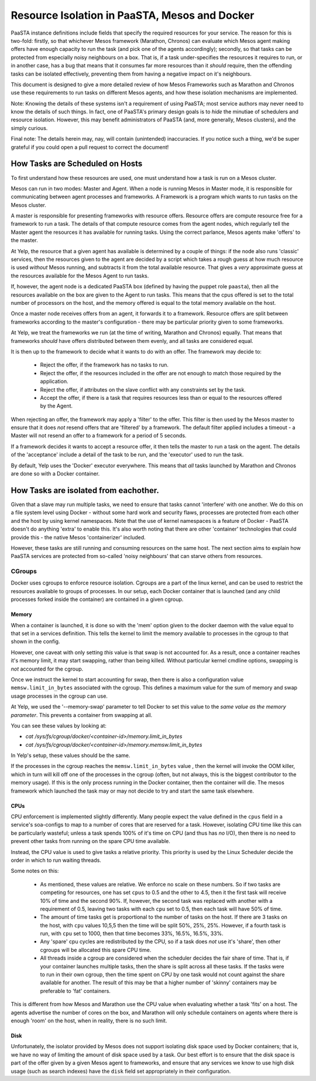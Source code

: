 ==============================================
Resource Isolation in PaaSTA, Mesos and Docker
==============================================

PaaSTA instance definitions include fields that specify the required resources
for your service. The reason for this is two-fold: firstly, so that whichever
Mesos framework (Marathon, Chronos) can evaluate which Mesos agent making
offers have enough capacity to run the task (and pick one of the agents
accordingly); secondly, so that tasks can be protected from especially noisy
neighbours on a box. That is, if a task under-specifies the resources it
requires to run, or in another case, has a bug that means that it consumes far
more resources than it *should* require, then the offending tasks can be
isolated effectively, preventing them from having a negative impact on it's
neighbours.

This document is designed to give a more detailed review of how Mesos
Frameworks such as Marathon and Chronos use these requirements to run tasks on
different Mesos agents, and how these isolation mechanisms are implemented.

Note: Knowing the details of these systems isn't a requirement of using PaaSTA;
most service authors may never need to know the details of such things. In
fact, one of PaaSTA's primary design goals is to *hide* the minutiae of
schedulers and resource isolation. However, this may benefit administrators
of PaaSTA (and, more generally, Mesos clusters), and the simply curious.

Final note: The details herein may, nay, will contain (unintended) inaccuracies.
If you notice such a thing, we'd be super grateful if you could open a pull
request to correct the document!

How Tasks are Scheduled on Hosts
--------------------------------

To first understand how these resources are used, one must understand how
a task is run on a Mesos cluster.

Mesos can run in two modes: Master and Agent. When a node is running Mesos in
Master mode, it is responsible for communicating between agent processes and
frameworks. A Framework is a program which wants to run tasks on the Mesos
cluster.

A master is responsible for presenting frameworks with resource offers.
Resource offers are compute resource free for a framework to run a task. The
details of that compute resource comes from the agent nodes, which regularly
tell the Master agent the resources it has available for running tasks. Using
the correct parlance, Mesos agents make 'offers' to the master.

At Yelp, the resource that a given agent has available is determined by a
couple of things: if the node also runs 'classic' services, then the resources
given to the agent are decided by a script which takes a rough guess at how
much resource is used *without* Mesos running, and subtracts it from the total
available resource. That gives a *very* approximate guess at the resources
available for the Mesos Agent to run tasks.

If, however, the agent node is a dedicated PaaSTA box (defined by having the
puppet role ``paasta``), then all the resources available on the box are given
to the Agent to run tasks. This means that the cpus offered is set to the
total number of processors on the host, and the memory offered is equal to the
total memory available on the host.

Once a master node receives offers from an agent, it forwards it to
a framework. Resource offers are split between frameworks according to
the master's configuration - there may be particular priority given
to some frameworks.

At Yelp, we treat the frameworks we run (at the time of writing, Marathon and
Chronos) equally. That means that frameworks *should* have offers distributed
between them evenly, and all tasks are considered equal.

It is then up to the framework to decide what it wants to do with an offer.
The framework may decide to:

  * Reject the offer, if the framework has no tasks to run.
  * Reject the offer, if the resources included in the offer are not enough to
    match those required by the application.
  * Reject the offer, if attributes on the slave conflict with any constraints
    set by the task.
  * Accept the offer, if there is a task that requires resources less than or
    equal to the resources offered by the Agent.

When rejecting an offer, the framework may apply a 'filter' to the offer. This
filter is then used by the Mesos master to ensure that it does *not* resend
offers that are 'filtered' by a framework. The default filter applied includes
a timeout - a Master will not resend an offer to a framework for a period of 5
seconds.

If a framework decides it wants to accept a resource offer, it then tells the
master to run a task on the agent. The details of the 'acceptance' include a
detail of the task to be run, and the 'executor' used to run the task.

By default, Yelp uses the 'Docker' executor everywhere. This means that *all*
tasks launched by Marathon and Chronos are done so with a Docker container.

How Tasks are isolated from eachother.
-------------------------------------

Given that a slave may run multiple tasks, we need to ensure that tasks cannot
'interfere' with one another. We do this on a file system level using Docker -
without some hard work and security flaws, processes are protected from
each other and the host by using kernel namespaces. Note that the use of kernel
namespaces is a feature of Docker - PaaSTA doesn't do anything 'extra' to
enable this. It's also worth noting that there are other 'container'
technologies that could provide this - the native Mesos 'containerizer'
included.

However, these tasks are still running and consuming resources on the same
host. The next section aims to explain how PaaSTA services are protected from
so-called 'noisy neighbours' that can starve others from resources.

CGroups
^^^^^^
Docker uses cgroups to enforce resource isolation. Cgroups are a part of the
linux kernel, and can be used to restrict the resources available to groups of
processes. In our setup, each Docker container that is launched (and any child
processes forked inside the container) are contained in a given cgroup.

Memory
""""""

When a container is launched, it is done so with the 'mem' option given to the
docker daemon with the value equal to that set in a services definition.
This tells the kernel to limit the memory available to processes in the cgroup
to that shown in the config.

However, one caveat with only setting *this* value is that swap is not
accounted for. As a result, once a container reaches it's memory limit, it may
start swapping, rather than being killed. Without particular kernel cmdline
options, swapping is *not* accounted for the cgroup.

Once we instruct the kernel to start accounting for swap, then there is also a
configuration value ``memsw.limit_in_bytes`` associated with the cgroup. This defines a maximum
value for the sum of memory and swap usage processes in the cgroup can use.

At Yelp, we used the '--memory-swap' parameter to tell Docker to set this value
to the *same value as the memory parameter*. This prevents a container from swapping at all.

You can see these values by looking at:

* `cat /sys/fs/cgroup/docker/<container-id>/memory.limit_in_bytes`
* `cat /sys/fs/cgroup/docker/<container-id>/memory.memsw.limit_in_bytes`

In Yelp's setup, these values should be the same.

If the processes in the cgroup reaches the ``memsw.limit_in_bytes`` value ,
then the kernel will invoke the OOM killer, which in turn will kill off one of
the processes in the cgroup (often, but not always, this is the biggest
contributor to the memory usage). If this is the only process running in the
Docker container, then the container will die. The mesos framework which
launched the task may or may not decide to try and start the same task
elsewhere.

CPUs
""""

CPU enforcement is implemented slightly differently. Many people expect the
value defined in the ``cpus`` field in a service's soa-configs to map to a
number of cores that are reserved for a task. However, isolating CPU time like
this can be particularly wasteful; unless a task spends 100% of it's time on
CPU (and thus has *no* I/O), then there is no need to prevent other tasks from
running on the spare CPU time available.

Instead, the CPU value is used to give tasks a relative priority. This priority
is used by the Linux Scheduler decide the order in which to run waiting
threads.

Some notes on this:

  - As mentioned, these values are relative. We enforce no scale on these
    numbers. So if two tasks are competing for resources, one has set ``cpus``
    to 0.5 and the other to 4.5, then it the first task will receive 10% of time
    and the second 90%. If, however, the second task was replaced with another
    with a requirement of 0.5, leaving two tasks with each ``cpu`` set to 0.5,
    then each task will have 50% of time.
  - The amount of time tasks get is proportional to the number of tasks on the
    host. If there are 3 tasks on the host, with ``cpu`` values 10,5,5 then the
    time will be split 50%, 25%, 25%. However, if a fourth task is run, with
    ``cpu`` set to 1000, then that time becomes 33%, 16.5%, 16.5%, 33%.
  - Any 'spare' cpu cycles are redistributed by the CPU, so if a task does
    *not* use it's 'share', then other cgroups will be allocated this spare CPU
    time.
  - All threads inside a cgroup are considered when the scheduler decides the
    fair share of time. That is, if your container launches multiple tasks,
    then the share is split across all these tasks. If the tasks were to run in
    their own cgroup, then the time spent on CPU by one task would not count
    against the share available for another. The result of this may be that
    a higher number of 'skinny' containers may be preferable to 'fat' containers.

This is different from how Mesos and Marathon use the CPU value when evaluating
whether a task 'fits' on a host. The agents advertise the number of cores on
the box, and Marathon will only schedule containers on agents where there is
enough 'room' on the host, when in reality, there is no such limit.

Disk
"""""

Unfortunately, the isolator provided by Mesos does not support isolating disk
space used by Docker containers; that is, we have no way of limiting the amount
of disk space used by a task. Our best effort is to ensure that the disk space
is part of the offer given by a given Mesos agent to frameworks, and ensure
that any services we know to use high disk usage (such as search indexes) have
the ``disk`` field set appropriately in their configuration.
